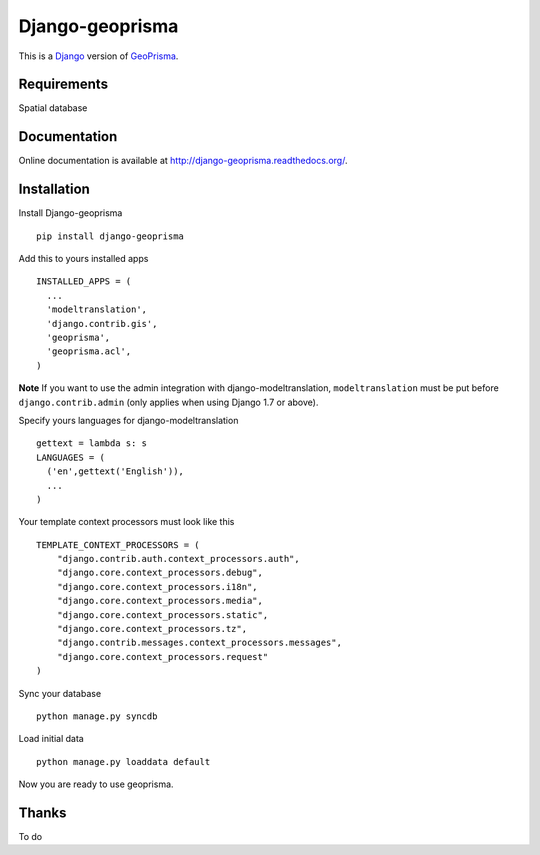 .. _Django : https://www.djangoproject.com/
.. _GeoPrisma : http://geoprisma.org/site/index.php

Django-geoprisma
================

This is a Django_ version of GeoPrisma_.


Requirements
------------
Spatial database


Documentation
-------------

Online documentation is available at http://django-geoprisma.readthedocs.org/.


Installation
------------

Install Django-geoprisma ::

  pip install django-geoprisma


Add this to yours installed apps ::

  INSTALLED_APPS = (
    ...
    'modeltranslation',
    'django.contrib.gis',
    'geoprisma',
    'geoprisma.acl',
  )

**Note**
If you want to use the admin integration with django-modeltranslation,
``modeltranslation`` must be put before ``django.contrib.admin`` (only applies when using Django 1.7 or above).

Specify yours languages for django-modeltranslation ::

  gettext = lambda s: s
  LANGUAGES = (
    ('en',gettext('English')),
    ...
  )

Your template context processors must look like this ::

  TEMPLATE_CONTEXT_PROCESSORS = (
      "django.contrib.auth.context_processors.auth",
      "django.core.context_processors.debug",
      "django.core.context_processors.i18n",
      "django.core.context_processors.media",
      "django.core.context_processors.static",
      "django.core.context_processors.tz",
      "django.contrib.messages.context_processors.messages",
      "django.core.context_processors.request"
  )

Sync your database ::

  python manage.py syncdb


Load initial data ::

  python manage.py loaddata default


Now you are ready to use geoprisma.


Thanks
------

To do
